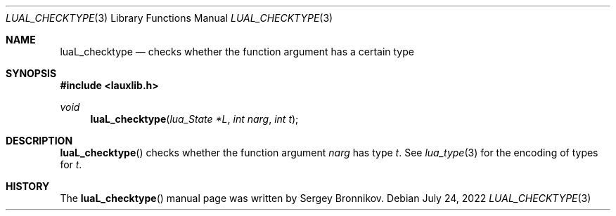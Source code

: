 .Dd $Mdocdate: July 24 2022 $
.Dt LUAL_CHECKTYPE 3
.Os
.Sh NAME
.Nm luaL_checktype
.Nd checks whether the function argument has a certain type
.Sh SYNOPSIS
.In lauxlib.h
.Ft void
.Fn luaL_checktype "lua_State *L" "int narg" "int t"
.Sh DESCRIPTION
.Fn luaL_checktype
checks whether the function argument
.Fa narg
has type
.Fa t .
See
.Xr lua_type 3
for the encoding of types for
.Fa t .
.Sh HISTORY
The
.Fn luaL_checktype
manual page was written by Sergey Bronnikov.
